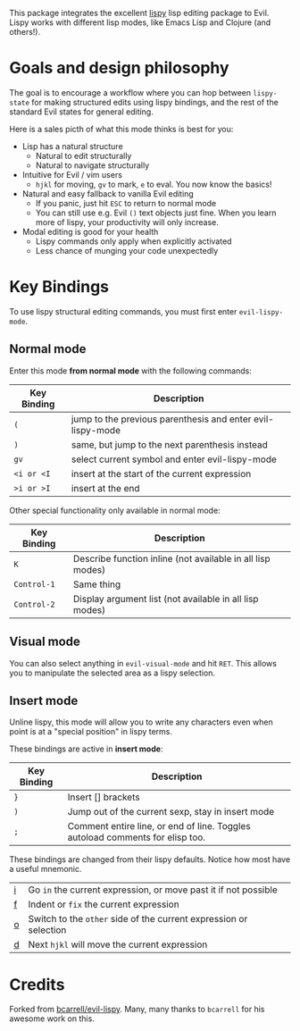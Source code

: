 This package integrates the excellent [[https://github.com/abo-abo/lispy][lispy]] lisp editing package to Evil.
Lispy works with different lisp modes, like Emacs Lisp and Clojure (and others!).

* Goals and design philosophy

The goal is to encourage a workflow where you can hop between ~lispy-state~ for
making structured edits using lispy bindings, and the rest of the standard Evil
states for general editing.

Here is a sales picth of what this mode thinks is best for you:

- Lisp has a natural structure
  - Natural to edit structurally
  - Natural to navigate structurally
- Intuitive for Evil / vim users
  - ~hjkl~ for moving, ~gv~ to mark, ~e~ to eval.
     You now know the basics!
- Natural and easy fallback to vanilla Evil editing
  - If you panic, just hit ~ESC~ to return to normal mode
  - You can still use e.g. Evil ~()~ text objects just fine.
     When you learn more of lispy, your productivity will only increase.
- Modal editing is good for your health
  - Lispy commands only apply when explicitly activated
  - Less chance of munging your code unexpectedly

* Key Bindings
To use lispy structural editing commands, you must first enter ~evil-lispy-mode~.

** Normal mode
Enter this mode *from normal mode* with the following commands:
| Key Binding | Description                                                |
|-------------+------------------------------------------------------------|
| ~(~         | jump to the previous parenthesis and enter evil-lispy-mode |
| ~)~         | same, but jump to the next parenthesis instead             |
| ~gv~        | select current symbol and enter evil-lispy-mode            |
| ~<i or <I~  | insert at the start of the current expression              |
| ~>i or >I~  | insert at the end                                          |

Other special functionality only available in normal mode:
| Key Binding | Description                                                |
|-------------+------------------------------------------------------------|
| ~K~         | Describe function inline (not available in all lisp modes) |
| ~Control-1~ | Same thing                                                 |
| ~Control-2~ | Display argument list (not available in all lisp modes)    |

** Visual mode
You can also select anything in ~evil-visual-mode~ and hit ~RET~. This allows
you to manipulate the selected area as a lispy selection.

** Insert mode
Unline lispy, this mode will allow you to write any characters even when point
is at a "special position" in lispy terms.

These bindings are active in *insert mode*:
| Key Binding | Description                                                                    |
|-------------+--------------------------------------------------------------------------------|
| ~}~         | Insert [] brackets                                                             |
| ~)~         | Jump out of the current sexp, stay in insert mode                              |
| ~;~         | Comment entire line, or end of line. Toggles autoload comments for elisp too.  |

These bindings are changed from their lispy defaults. Notice how most have a useful mnemonic.
| [[http://oremacs.com/lispy/#lispy-flow][i]] | Go ~in~ the current expression, or move past it if not possible   |
| [[http://oremacs.com/lispy/#lispy-tab][f]] | Indent or ~fix~ the current expression                            |
| [[http://oremacs.com/lispy/#lispy-different][o]] | Switch to the ~other~ side of the current expression or selection |
| [[http://oremacs.com/lispy/#lispy-other-mode][d]] | Next ~hjkl~ will move the current expression                      |

* Credits
Forked from [[https://github.com/bcarrell/evil-lispy][bcarrell/evil-lispy]].
Many, many thanks to ~bcarrell~ for his awesome work on this.
